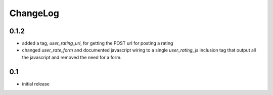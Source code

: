 .. _changelog:

ChangeLog
=========

0.1.2
-----

- added a tag, `user_rating_url`, for getting the POST url for posting a rating
- changed `user_rate_form` and documented javascript wiring to a single
  `user_rating_js` inclusion tag that output all the javascript and removed
  the need for a form.

0.1
---

- initial release
